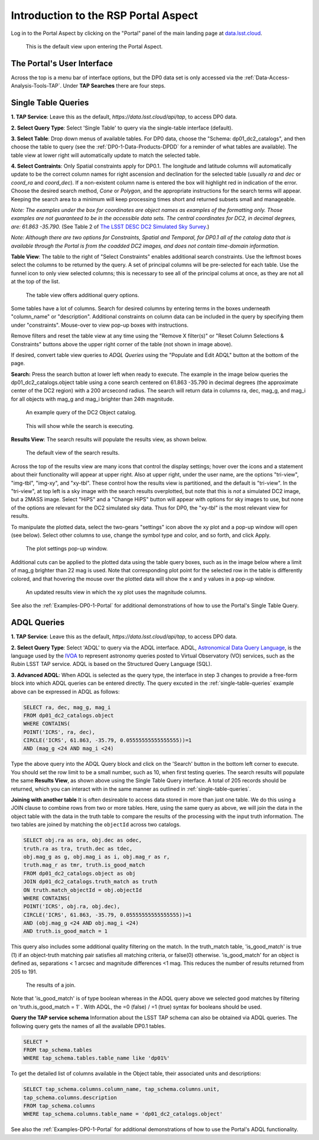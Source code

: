 .. This is a template rst file (.rst) within the Vera C. Rubin Observatory Documentation for Data Preview 0.1 (DP0.1) documentation project. This template can be used for a directory's index.rst or other pages within the directory. This comment and proceeding blank line may be deleted after the file is copied and renamed within the destination directory.

.. Review the README on instructions to contribute.
.. Static objects, such as figures, should be stored in the _static directory. Review the _static/README on instructions to contribute.
.. Do not remove the comments that describe each section. They are included to provide guidance to contributors.
.. Do not remove other content provided in the templates, such as a section. Instead, comment out the content and include comments to explain the situation. For example:
	- If a section within the template is not needed, comment out the section title and label reference. Do not delete the expected section title, reference or related comments provided from the template.
    - If a file cannot include a title (surrounded by ampersands (#)), comment out the title from the template and include a comment explaining why this is implemented (in addition to applying the ``title`` directive).

.. This is the label that can be used for cross referencing this file.
.. Recommended title label format is "Directory Name"-"Title Name"  -- Spaces should be replaced by hyphens.
.. Each section should include a label for cross referencing to a given area.
.. Recommended format for all labels is "Title Name"-"Section Name" -- Spaces should be replaced by hyphens.
.. To reference a label that isn't associated with an reST object such as a title or figure, you must include the link and explicit title using the syntax :ref:`link text <label-name>`.
.. A warning will alert you of identical labels during the linkcheck process.


.. _Data-Access-Analysis-Tools-Portal-Intro:

#####################################
Introduction to the RSP Portal Aspect
#####################################

Log in to the Portal Aspect by clicking on the "Portal" panel of the main landing page at `data.lsst.cloud <https://data.lsst.cloud>`_.

.. figure:: /_static/portal_default_view.png
    :name: portal_default_view

    This is the default view upon entering the Portal Aspect.


The Portal's User Interface
===========================

Across the top is a menu bar of interface options, but the DP0 data set is only accessed via the :ref:`Data-Access-Analysis-Tools-TAP`.
Under **TAP Searches** there are four steps.


.. _single-table-queries:

Single Table Queries
====================
**1. TAP Service**: Leave this as the default, `https://data.lsst.cloud/api/tap`, to access DP0 data.

**2. Select Query Type**: Select 'Single Table' to query via the single-table interface (default).

**3. Select Table**: Drop down menus of available tables.
For DP0 data, choose the "Schema: dp01_dc2_catalogs", and then choose the table to query (see the :ref:`DP0-1-Data-Products-DPDD` for a reminder of what tables are available).
The table view at lower right will automatically update to match the selected table.

**4. Select Contraints**: Only Spatial constraints apply for DP0.1.
The longitude and latitude columns will automatically update to be the correct column names for right ascension and declination for the selected table (usually `ra` and `dec` or `coord_ra` and `coord_dec`).
If a non-existent column name is entered the box will highlight red in indication of the error.
Choose the desired search method, `Cone` or `Polygon`, and the appropriate instructions for the search terms will appear.
Keeping the search area to a minimum will keep processing times short and returned subsets small and manageable.

*Note: The examples under the box for coordinates are object names as examples of the formatting only. Those examples are not guaranteed to be in the accessible data sets. The central coordinates for DC2, in decimal degrees, are: 61.863 -35.790.* (See Table 2 of `The LSST DESC DC2 Simulated Sky Survey <https://ui.adsabs.harvard.edu/abs/2021ApJS..253...31L/abstract>`_.)

*Note: Although there are two options for Constraints, Spatial and Temporal, for DP0.1 all of the catalog data that is available through the Portal is from the coadded DC2 images, and does not contain time-domain information.*

**Table View**: The table to the right of "Select Constraints" enables additional search constraints.
Use the leftmost boxes select the columns to be returned by the query.
A set of principal columns will be pre-selected for each table.
Use the funnel icon to only view selected columns; this is necessary to see all of the principal colums at once, as they are not all at the top of the list.

.. figure:: /_static/portal_table_view.png
    :name: portal_table_view

    The table view offers additional query options.

Some tables have a lot of columns.
Search for desired columns by entering terms in the boxes underneath "column_name" or "description". 
Additional constraints on column data can be included in the query by specifying them under "constraints". 
Mouse-over to view pop-up boxes with instructions.

Remove filters and reset the table view at any time using the "Remove X filter(s)" or "Reset Column Selections & Constraints" buttons above the upper right corner of the table (not shown in image above).

If desired, convert table view queries to `ADQL Queries` using the "Populate and Edit ADQL" button at the bottom of the page.

**Search:** Press the search button at lower left when ready to execute.
The example in the image below queries the dp01_dc2_catalogs.object table using a cone search centered on 61.863 -35.790 in decimal degrees (the approximate center of the DC2 region) with a 200 arcsecond radius.
The search will return data in columns ra, dec, mag_g, and mag_i for all objects with mag_g and mag_i brighter than 24th magnitude.

.. figure:: /_static/portal_example_search.png
    :name: portal_example_search

    An example query of the DC2 Object catalog.

.. figure:: /_static/portal_search_working.png
    :name: portal_search_working
    :width: 200

    This will show while the search is executing.

**Results View**: The search results will populate the results view, as shown below.

.. figure:: /_static/portal_search_results.png
    :name: portal_search_results

    The default view of the search results.

Across the top of the results view are many icons that control the display settings; hover over the icons and a statement about their functionality will appear at upper right.
Also at upper right, under the user name, are the options "tri-view", "img-tbl", "img-xy", and "xy-tbl".
These control how the results view is partitioned, and the default is "tri-view".
In the "tri-view", at top left is a sky image with the search results overplotted, but note that this is *not* a simulated DC2 image, but a 2MASS image.
Select "HiPS" and a "Change HiPS" button will appear with options for sky images to use, but none of the options are relevant for the DC2 simulated sky data.
Thus for DP0, the "xy-tbl" is the most relevant view for results.

To manipulate the plotted data, select the two-gears "settings" icon above the xy plot and a pop-up window will open (see below).
Select other columns to use, change the symbol type and color, and so forth, and click Apply.

.. figure:: /_static/portal_results_xy_settings.png
    :name: portal_results_xy_settings
    :width: 200

    The plot settings pop-up window.

Additional cuts can be applied to the plotted data using the table query boxes, such as in the image below where a limit of mag_g brighter than 22 mag is used.
Note that corresponding plot point for the selected row in the table is differently colored, and that hovering the mouse over the plotted data will show the x and y values in a pop-up window.

.. figure:: /_static/portal_results_final.png
    :name: portal_results_final

    An updated results view in which the xy plot uses the magnitude columns.

See also the :ref:`Examples-DP0-1-Portal` for additional demonstrations of how to use the Portal's Single Table Query.

.. _adql-queries:

ADQL Queries
============

**1. TAP Service**: Leave this as the default, `https://data.lsst.cloud/api/tap`, to access DP0 data.

**2. Select Query Type**: Select 'ADQL' to query via the ADQL interface. ADQL, `Astronomical Data Query Language <https://www.ivoa.net/documents/ADQL/>`_, is the language used by  the `IVOA <https://ivoa.net>`_ to represent astronomy queries posted to Virtual Observatory (VO) services, such as the Rubin LSST TAP service. ADQL is based on the Structured Query Language (SQL).

**3. Advanced ADQL**: When ADQL is selected as the query type, the interface in step 3 changes to provide a free-form block into which ADQL queries can be entered directly. The query excuted in the :ref:`single-table-queries` example above can be expressed in ADQL as follows:

.. code-block:: SQL

   SELECT ra, dec, mag_g, mag_i
   FROM dp01_dc2_catalogs.object
   WHERE CONTAINS(
   POINT('ICRS', ra, dec),
   CIRCLE('ICRS', 61.863, -35.79, 0.05555555555555555))=1
   AND (mag_g <24 AND mag_i <24)

Type the above query into the ADQL Query block and click on the 'Search' button in the bottom left corner to execute. You should set the row limit to be a small number, such as 10, when first testing queries. The search results will populate the same **Results View**, as shown above using the Single Table Query interface. A total of 205 records should be returned, which you can interact with in the same manner as outlined in :ref:`single-table-queries`.

**Joining with another table**
It is often desireable to access data stored in more than just one table. We do this using a JOIN clause to combine rows from two or more tables. Here, using the same query as above,  we will join the data in the object table with the data in the truth table to compare the results of the processing with the input truth information. The two tables are joined by matching the ``objectId`` across two catalogs.

.. code-block:: SQL

    SELECT obj.ra as ora, obj.dec as odec,
    truth.ra as tra, truth.dec as tdec,
    obj.mag_g as g, obj.mag_i as i, obj.mag_r as r,
    truth.mag_r as tmr, truth.is_good_match
    FROM dp01_dc2_catalogs.object as obj
    JOIN dp01_dc2_catalogs.truth_match as truth
    ON truth.match_objectId = obj.objectId
    WHERE CONTAINS(
    POINT('ICRS', obj.ra, obj.dec),
    CIRCLE('ICRS', 61.863, -35.79, 0.05555555555555555))=1
    AND (obj.mag_g <24 AND obj.mag_i <24)
    AND truth.is_good_match = 1

This query also includes some additional quality filtering on the match. In the truth_match table, 'is_good_match' is true (1) if an object-truth matching pair satisfies all matching criteria, or false(0) otherwise. 'is_good_match' for an object is defined as, separations < 1 arcsec and magnitude differences <1 mag. This reduces the number of results returned from 205 to 191.

.. figure:: /_static/portal_results_join.png
    :name: portal_results_join
    :width: 600

    The results of a join.

Note that 'is_good_match' is of type boolean whereas in the ADQL query above we selected good matches by filtering on 'truth.is_good_match = 1' . With ADQL, the =0 (false) / =1 (true) syntax for booleans should be used.

**Query the TAP service schema**
Information about the LSST TAP schema can also be obtained via ADQL queries.  The following query gets the names of all the available DP0.1 tables.

.. code-block:: SQL

   SELECT *
   FROM tap_schema.tables
   WHERE tap_schema.tables.table_name like 'dp01%'

To get the detailed list of columns available in the Object table, their associated units and descriptions:

.. code-block:: SQL

   SELECT tap_schema.columns.column_name, tap_schema.columns.unit,
   tap_schema.columns.description
   FROM tap_schema.columns
   WHERE tap_schema.columns.table_name = 'dp01_dc2_catalogs.object'

See also the :ref:`Examples-DP0-1-Portal` for additional demonstrations of how to use the Portal's ADQL functionality.
